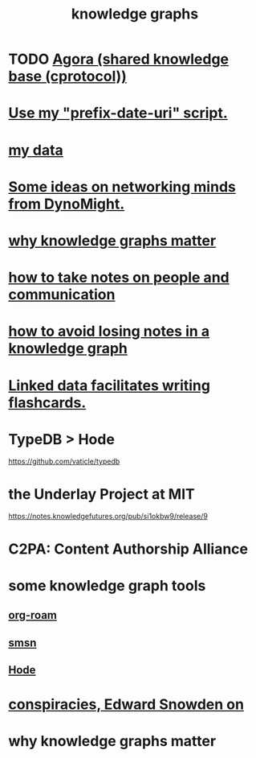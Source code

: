 :PROPERTIES:
:ID:       2ffe190d-718d-4f71-af97-5214ef091045
:ROAM_ALIASES: information epistemology ontology "organizing knowledge"
:END:
#+title: knowledge graphs
* TODO [[id:f9ee18e9-68f2-4f10-b10d-c91186b797e3][Agora (shared knowledge base (cprotocol))]]
* [[id:d283b6a3-205b-4a7c-9338-aa458f091691][Use my "prefix-date-uri" script.]]
* [[id:f5d81cd6-dcc9-414b-bf9b-2c7f4ca1cd29][my data]]
* [[id:4cb72658-2d91-4450-8bd5-54e04d3de051][Some ideas on networking minds from DynoMight.]]
* [[id:667bf4ea-d99d-41bb-98a9-368a86877e3e][why knowledge graphs matter]]
* [[id:30478629-506c-4acf-aec8-b74e977a2234][how to take notes on people and communication]]
* [[id:9e45ccd9-d6e0-4870-8f13-cc11135334d0][how to avoid losing notes in a knowledge graph]]
* [[id:14425786-4f89-4fc3-8bf7-9c31ccaba025][Linked data facilitates writing flashcards.]]
* TypeDB > Hode
  https://github.com/vaticle/typedb
* the Underlay Project at MIT
  :PROPERTIES:
  :ID:       786ae678-e723-4c9f-b924-e54d7b3b1837
  :END:
  https://notes.knowledgefutures.org/pub/si1okbw9/release/9
* C2PA: Content Authorship Alliance
* some knowledge graph tools
** [[id:63f366e6-b768-4f3f-9093-a776f2b4e069][org-roam]]
** [[id:55dae027-0053-4557-ba7e-2a36ef679cb4][smsn]]
** [[id:d5a5a3ff-977a-405b-8660-264fb4e974a3][Hode]]
* [[id:7ba3aeee-378b-41b9-89ef-2658dc19b9ea][conspiracies, Edward Snowden on]]
* why knowledge graphs matter
